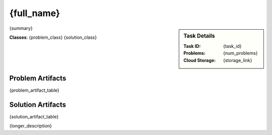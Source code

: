 {full_name}
--------------------------------------------
.. sidebar::
    Task Details
    
    :Task ID:      {task_id}
    :Problems:     {num_problems}
    :Cloud Storage: {storage_link}

{summary}

**Classes**: {problem_class} {solution_class}




Problem Artifacts
__________________
{problem_artifact_table}

Solution Artifacts
____________________
{solution_artifact_table}

{longer_description}